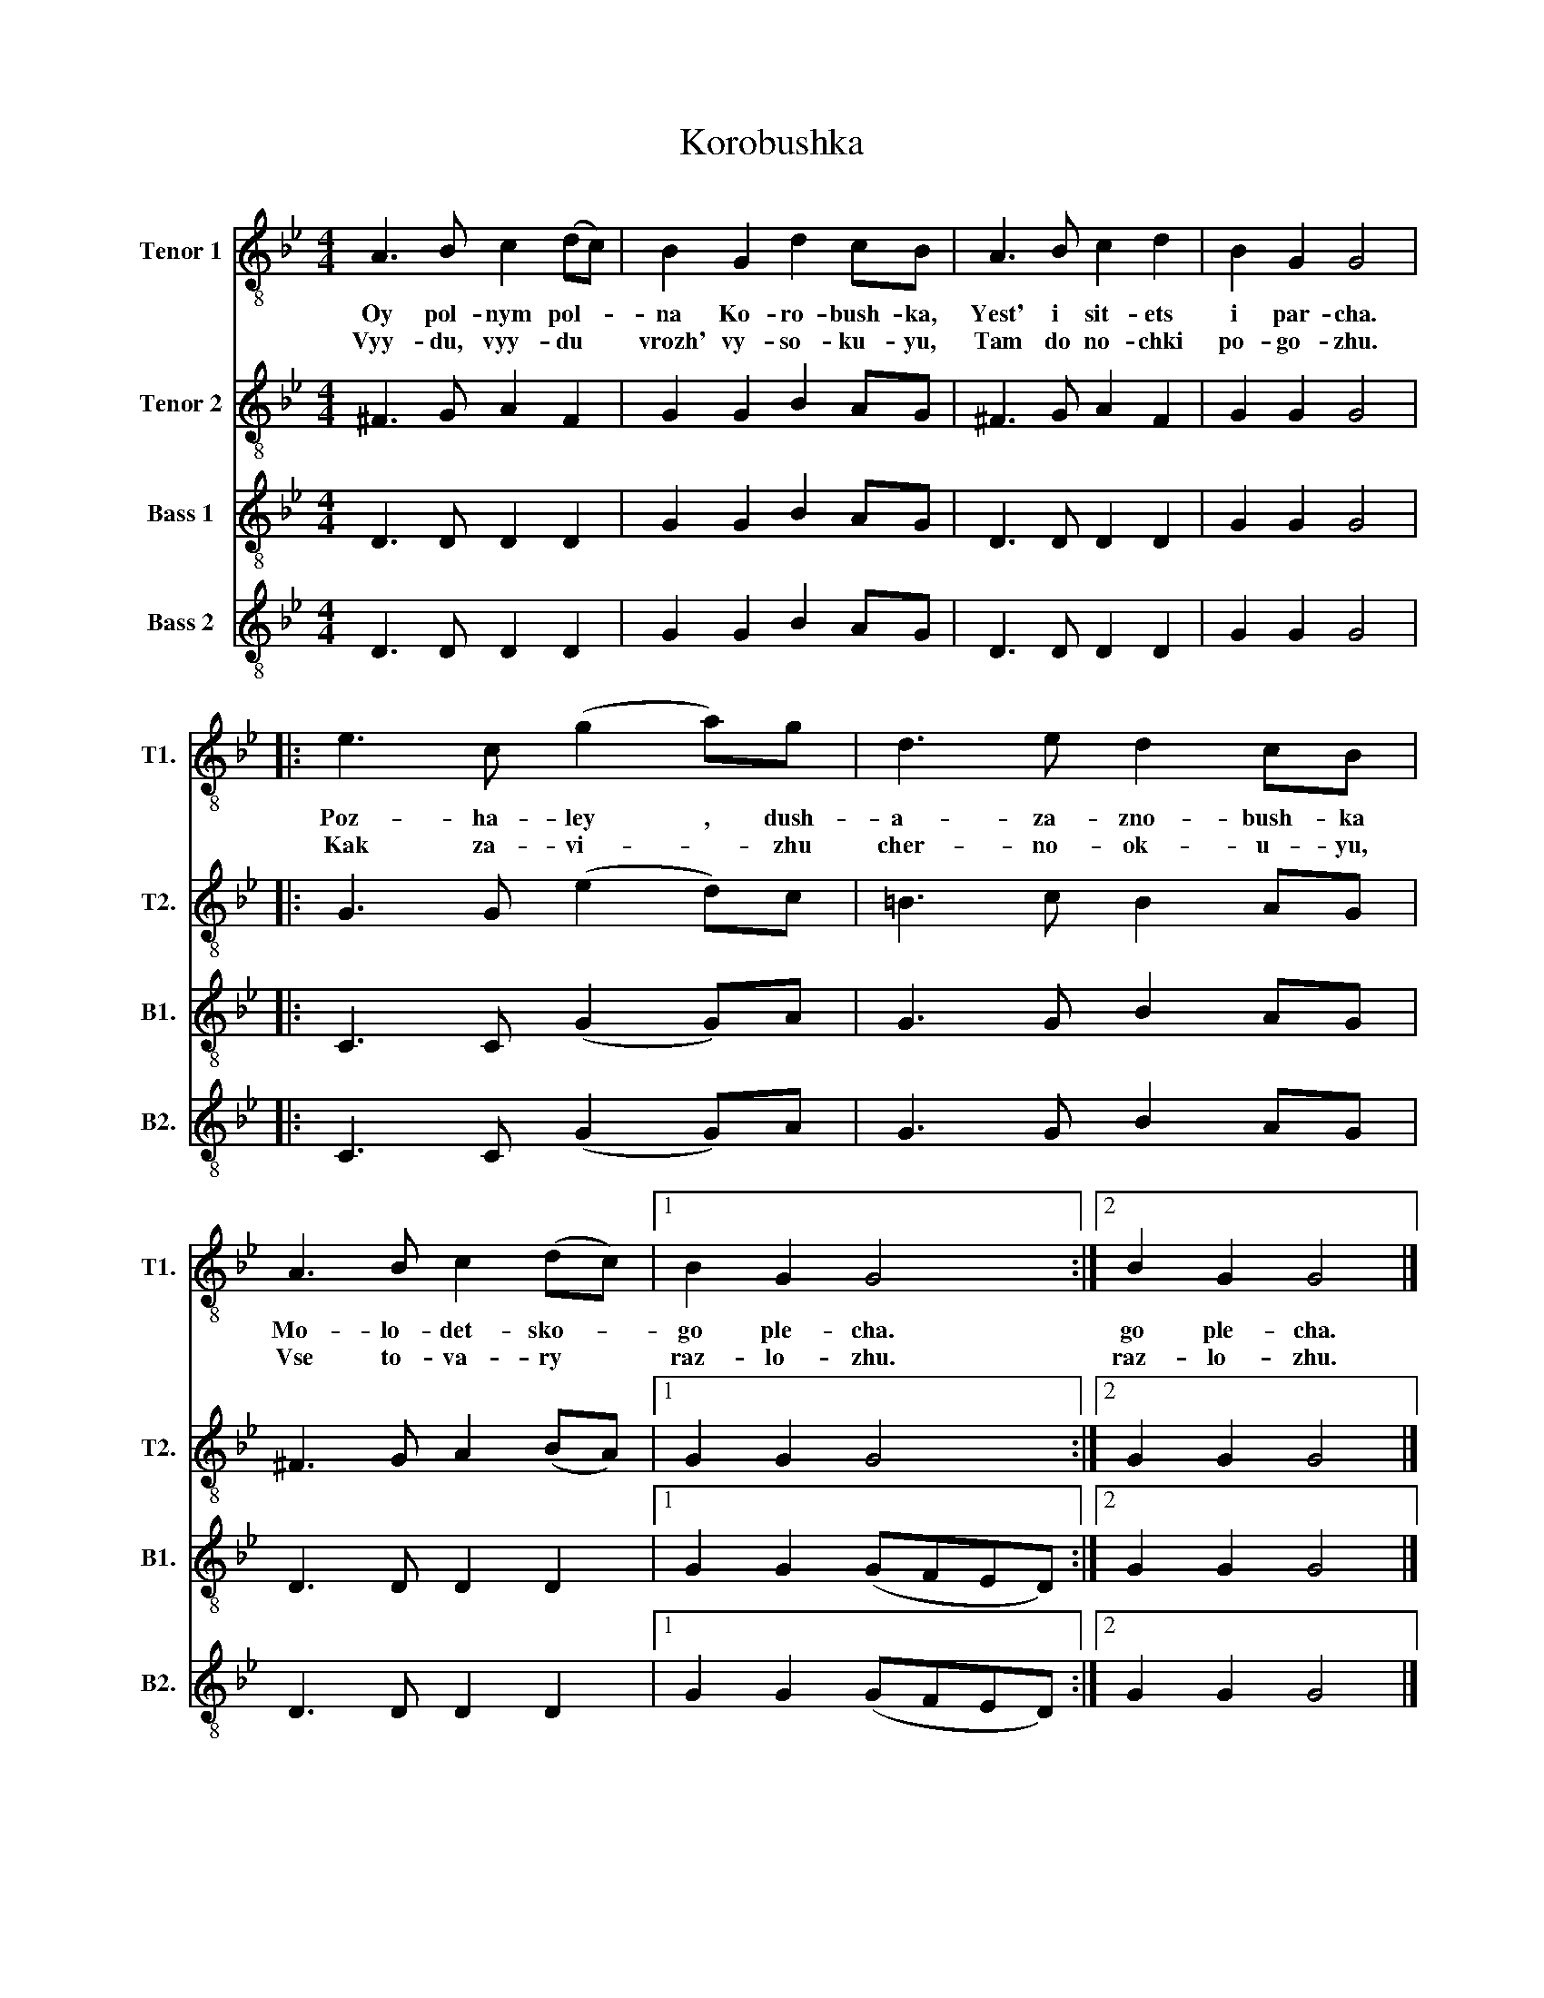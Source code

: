 X:1
T:Korobushka
%%score 1 2 3 4
L:1/8
M:4/4
I:linebreak $
K:Bb
V:1 treble-8 nm="Tenor 1" snm="T1."
V:2 treble-8 nm="Tenor 2" snm="T2."
V:3 treble-8 nm="Bass 1" snm="B1."
V:4 treble-8 nm="Bass 2" snm="B2."
V:1
 A3 B c2 (dc) | B2 G2 d2 cB | A3 B c2 d2 | B2 G2 G4 |:$ e3 c (g2 a)g | d3 e d2 cB | A3 B c2 (dc) |1 %7
w: Oy pol- nym pol- *|na Ko- ro- bush- ka,|Yest' i sit- ets|i par- cha.|Poz- ha- ley , dush-|a- za- zno- bush- ka|Mo- lo- det- sko- *|
w: Vyy- du, vyy- du *|vrozh' vy- so- ku- yu,|Tam do no- chki|po- go- zhu.|Kak za- vi- * zhu|cher- no- ok- u- yu,|Vse to- va- ry *|
 B2 G2 G4 :|2 B2 G2 G4 |] %9
w: go ple- cha.|go ple- cha.|
w: raz- lo- zhu.|raz- lo- zhu.|
V:2
 ^F3 G A2 F2 | G2 G2 B2 AG | ^F3 G A2 F2 | G2 G2 G4 |:$ G3 G (e2 d)c | =B3 c B2 AG | %6
 ^F3 G A2 (BA) |1 G2 G2 G4 :|2 G2 G2 G4 |] %9
V:3
 D3 D D2 D2 | G2 G2 B2 AG | D3 D D2 D2 | G2 G2 G4 |:$ C3 C (G2 G)A | G3 G B2 AG | D3 D D2 D2 |1 %7
 G2 G2 (GFED) :|2 G2 G2 G4 |] %9
V:4
 D3 D D2 D2 | G2 G2 B2 AG | D3 D D2 D2 | G2 G2 G4 |:$ C3 C (G2 G)A | G3 G B2 AG | D3 D D2 D2 |1 %7
 G2 G2 (GFED) :|2 G2 G2 G4 |] %9
